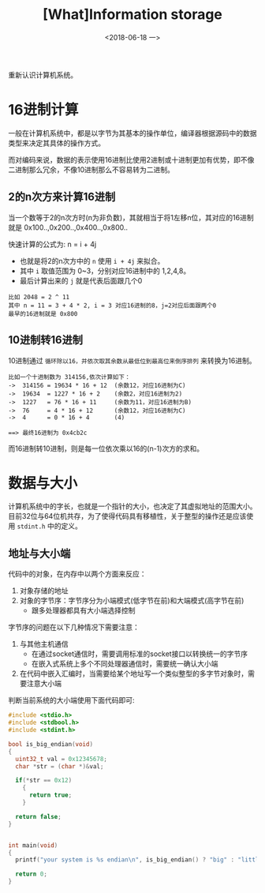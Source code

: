 #+TITLE: [What]Information storage
#+DATE: <2018-06-18 一> 
#+TAGS: CS
#+LAYOUT: post
#+CATEGORIES: book,CS:APP
#+NAME: <book_csapp_chapter_2_1.org>
#+OPTIONS: ^:nil
#+OPTIONS: ^:{}

重新认识计算机系统。
#+BEGIN_EXPORT html
<!--more-->
#+END_EXPORT
* 16进制计算
一般在计算机系统中，都是以字节为其基本的操作单位，编译器根据源码中的数据类型来决定其具体的操作方式。

而对编码来说，数据的表示使用16进制比使用2进制或十进制更加有优势，即不像二进制那么冗余，不像10进制那么不容易转为二进制。
** 2的n次方来计算16进制
当一个数等于2的n次方时(n为非负数)，其就相当于将1左移n位，其对应的16进制就是 0x100..,0x200..,0x400..,0x800..

快速计算的公式为: n = i + 4j
- 也就是将2的n次方中的 =n= 使用 =i + 4j= 来拟合。
- 其中 =i= 取值范围为 0~3，分别对应16进制中的 1,2,4,8。
- 最后计算出来的 =j= 就是代表后面跟几个0
#+BEGIN_EXAMPLE
  比如 2048 = 2 ^ 11
  其中 n = 11 = 3 + 4 * 2, i = 3 对应16进制的8，j=2对应后面跟两个0
  最早的16进制就是 0x800
#+END_EXAMPLE
** 10进制转16进制
10进制通过 =循环除以16，并依次取其余数从最低位到最高位来倒序排列= 来转换为16进制。
#+BEGIN_EXAMPLE
  比如一个十进制数为 314156,依次计算如下：
  ->  314156 = 19634 * 16 + 12  (余数12，对应16进制为C)
  ->  19634  = 1227 * 16 + 2    (余数2，对应16进制为2)
  ->  1227   = 76 * 16 + 11     (余数为11，对应16进制为B)
  ->  76     = 4 * 16 + 12      (余数12，对应16进制为C)
  ->  4      = 0 * 16 + 4       (4)

  ==> 最终16进制为 0x4cb2c
#+END_EXAMPLE
而16进制转10进制，则是每一位依次乘以16的(n-1)次方的求和。
* 数据与大小
计算机系统中的字长，也就是一个指针的大小，也决定了其虚拟地址的范围大小。
目前32位与64位机共存，为了使得代码具有移植性，关于整型的操作还是应该使用 =stdint.h= 中的定义。
** 地址与大小端
代码中的对象，在内存中以两个方面来反应：
1. 对象存储的地址
2. 对象的字节序：字节序分为小端模式(低字节在前)和大端模式(高字节在前)
  - 跟多处理器都具有大小端选择控制

字节序的问题在以下几种情况下需要注意：
1. 与其他主机通信
  - 在通过socket通信时，需要调用标准的socket接口以转换统一的字节序
  - 在嵌入式系统上多个不同处理器通信时，需要统一确认大小端
2. 在代码中嵌入汇编时，当需要给某个地址写一个类似整型的多字节对象时，需要注意大小端
   
判断当前系统的大小端使用下面代码即可:
#+BEGIN_SRC c
  #include <stdio.h>
  #include <stdbool.h>
  #include <stdint.h>

  bool is_big_endian(void)
  {
    uint32_t val = 0x12345678;
    char *str = (char *)&val;

    if(*str == 0x12)
      {
        return true;
      }

    return false;
  }


  int main(void)
  {
    printf("your system is %s endian\n", is_big_endian() ? "big" : "little");

    return 0;
  }
#+END_SRC
